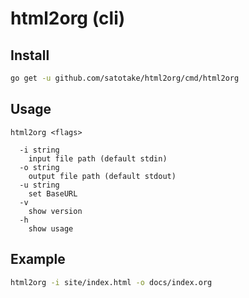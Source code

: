 * html2org (cli)

** Install
#+begin_src sh
go get -u github.com/satotake/html2org/cmd/html2org
#+end_src

** Usage
#+begin_src
html2org <flags>

  -i string
    input file path (default stdin)
  -o string
    output file path (default stdout)
  -u string
    set BaseURL
  -v
    show version
  -h
    show usage
#+end_src

** Example
#+begin_src sh
html2org -i site/index.html -o docs/index.org
#+end_src
